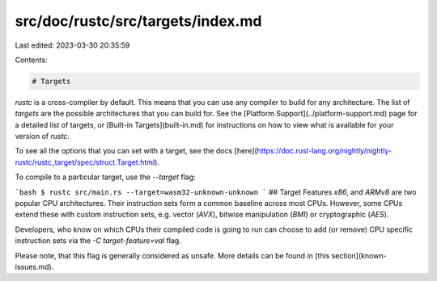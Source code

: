 src/doc/rustc/src/targets/index.md
==================================

Last edited: 2023-03-30 20:35:59

Contents:

.. code-block:: md

    # Targets

`rustc` is a cross-compiler by default. This means that you can use any compiler to build for any
architecture. The list of *targets* are the possible architectures that you can build for. See
the [Platform Support](../platform-support.md) page for a detailed list of targets, or
[Built-in Targets](built-in.md) for instructions on how to view what is available for your version
of `rustc`.

To see all the options that you can set with a target, see the docs
[here](https://doc.rust-lang.org/nightly/nightly-rustc/rustc_target/spec/struct.Target.html).

To compile to a particular target, use the `--target` flag:

```bash
$ rustc src/main.rs --target=wasm32-unknown-unknown
```
## Target Features
`x86`,  and `ARMv8` are two popular CPU architectures. Their instruction sets form a common baseline across most CPUs. However, some CPUs extend these with custom instruction sets, e.g. vector (`AVX`), bitwise manipulation (`BMI`) or cryptographic (`AES`).

Developers, who know on which CPUs their compiled code is going to run can choose to add (or remove) CPU specific instruction sets via the `-C target-feature=val` flag.

Please note, that this flag is generally considered as unsafe. More details can be found in [this section](known-issues.md).


